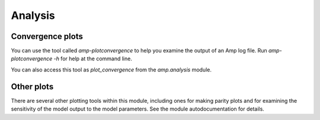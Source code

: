.. _Analysis:


==================================
Analysis
==================================

----------------------------------
Convergence plots
----------------------------------

You can use the tool called `amp-plotconvergence` to help you examine the output of an Amp log file. Run `amp-plotconvergence -h` for help at the command line.

You can also access this tool as `plot_convergence` from the `amp.analysis` module.

   .. image:: _static/convergence.svg
      :width: 600 px
      :align: center

----------------------------------
Other plots
----------------------------------

There are several other plotting tools within this module, including ones for making parity plots and for examining the sensitivity of the model output to the model parameters.
See the module autodocumentation for details.

